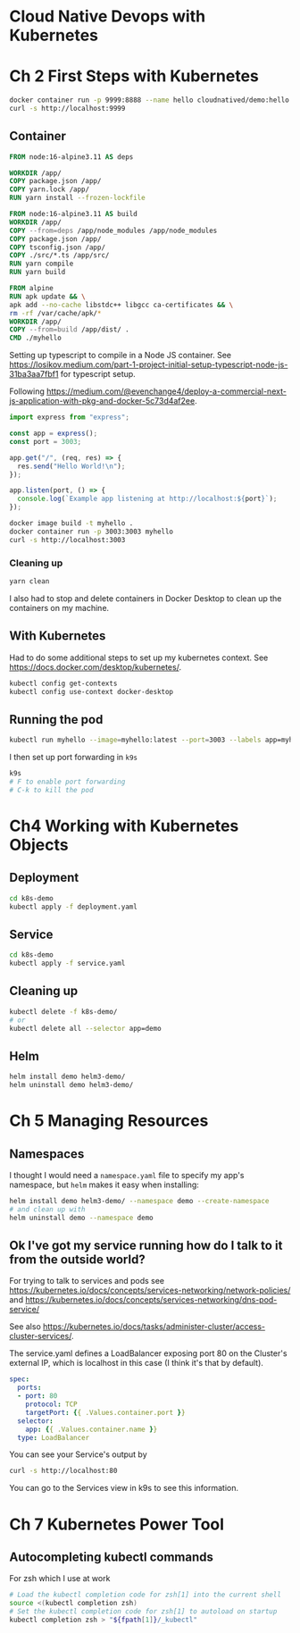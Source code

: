 * Cloud Native Devops with Kubernetes
* Ch 2 First Steps with Kubernetes
  #+begin_src sh
    docker container run -p 9999:8888 --name hello cloudnatived/demo:hello &
    curl -s http://localhost:9999

  #+end_src
** Container
   #+begin_src dockerfile :tangle myhello/Dockerfile
     FROM node:16-alpine3.11 AS deps

     WORKDIR /app/
     COPY package.json /app/
     COPY yarn.lock /app/
     RUN yarn install --frozen-lockfile

     FROM node:16-alpine3.11 AS build
     WORKDIR /app/
     COPY --from=deps /app/node_modules /app/node_modules
     COPY package.json /app/
     COPY tsconfig.json /app/
     COPY ./src/*.ts /app/src/
     RUN yarn compile
     RUN yarn build

     FROM alpine
     RUN apk update && \
	 apk add --no-cache libstdc++ libgcc ca-certificates && \
	 rm -rf /var/cache/apk/*
     WORKDIR /app/
     COPY --from=build /app/dist/ .
     CMD ./myhello

   #+end_src

Setting up typescript to compile in a Node JS container. See https://losikov.medium.com/part-1-project-initial-setup-typescript-node-js-31ba3aa7fbf1 for typescript setup.

Following https://medium.com/@evenchange4/deploy-a-commercial-next-js-application-with-pkg-and-docker-5c73d4af2ee.

#+begin_src typescript :tangle myhello/src/app.ts
  import express from "express";

  const app = express();
  const port = 3003;

  app.get("/", (req, res) => {
    res.send("Hello World!\n");
  });

  app.listen(port, () => {
    console.log(`Example app listening at http://localhost:${port}`);
  });
#+end_src

#+begin_src sh
  docker image build -t myhello .
  docker container run -p 3003:3003 myhello
  curl -s http://localhost:3003
#+end_src

*** Cleaning up
    #+begin_src sh
      yarn clean
    #+end_src

 I also had to stop and delete containers in Docker Desktop to clean up the containers on my machine.

** With Kubernetes

Had to do some additional steps to set up my kubernetes context.  See https://docs.docker.com/desktop/kubernetes/.

#+begin_src sh
  kubectl config get-contexts
  kubectl config use-context docker-desktop
#+end_src

** Running the pod

#+begin_src sh
kubectl run myhello --image=myhello:latest --port=3003 --labels app=myhello --image-pull-policy='Never'
#+end_src

I then set up port forwarding in =k9s=

#+begin_src sh
  k9s
  # F to enable port forwarding
  # C-k to kill the pod
#+end_src

* Ch4 Working with Kubernetes Objects
** Deployment
   #+begin_src sh
     cd k8s-demo
     kubectl apply -f deployment.yaml

   #+end_src
** Service
   #+begin_src sh
     cd k8s-demo
     kubectl apply -f service.yaml

   #+end_src
** Cleaning up
   #+begin_src sh
     kubectl delete -f k8s-demo/
     # or
     kubectl delete all --selector app=demo
   #+end_src
** Helm

   #+begin_src sh
     helm install demo helm3-demo/
     helm uninstall demo helm3-demo/
   #+end_src
* Ch 5 Managing Resources
** Namespaces
I thought I would need a =namespace.yaml= file to specify my app's namespace, but =helm= makes it easy when installing:

#+begin_src sh
  helm install demo helm3-demo/ --namespace demo --create-namespace
  # and clean up with
  helm uninstall demo --namespace demo
#+end_src


** Ok I've got my service running how do I talk to it from the outside world?
For trying to talk to services and pods see https://kubernetes.io/docs/concepts/services-networking/network-policies/ and https://kubernetes.io/docs/concepts/services-networking/dns-pod-service/

See also https://kubernetes.io/docs/tasks/administer-cluster/access-cluster-services/.

The service.yaml defines a LoadBalancer exposing port 80 on the Cluster's external IP, which is localhost in this case (I think it's that by default).
#+begin_src yaml
  spec:
    ports:
    - port: 80
      protocol: TCP
      targetPort: {{ .Values.container.port }}
    selector:
      app: {{ .Values.container.name }}
    type: LoadBalancer
#+end_src

You can see your Service's output by

#+begin_src sh
  curl -s http://localhost:80
#+end_src

You can go to the Services view in k9s to see this information.

* Ch 7 Kubernetes Power Tool
** Autocompleting kubectl commands
For zsh which I use at work
#+begin_src sh
  # Load the kubectl completion code for zsh[1] into the current shell
  source <(kubectl completion zsh)
  # Set the kubectl completion code for zsh[1] to autoload on startup
  kubectl completion zsh > "${fpath[1]}/_kubectl"
#+end_src

